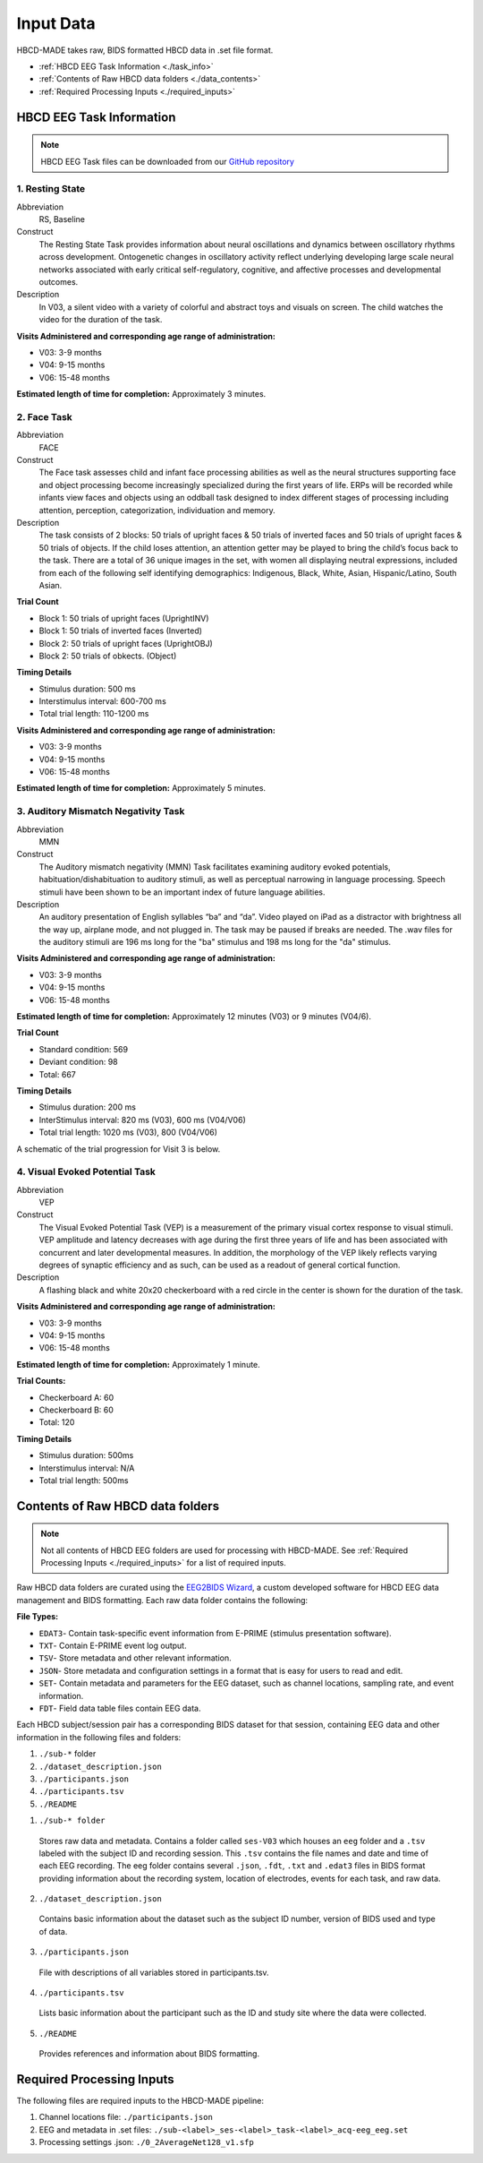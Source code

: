 
Input Data 
===========

HBCD-MADE takes raw, BIDS formatted HBCD data in .set file format. 

- :ref:`HBCD EEG Task Information <./task_info>` 

- :ref:`Contents of Raw HBCD data folders <./data_contents>`

- :ref:`Required Processing Inputs <./required_inputs>`

.. _./task_info:

HBCD EEG Task Information
--------------------------

.. note:: HBCD EEG Task files can be downloaded from our `GitHub repository <https://github.com/ChildDevLab/Tasks>`_ 

1. Resting State 
^^^^^^^^^^^^^^^^^^

Abbreviation
	RS, Baseline

Construct
	The Resting State Task provides information about neural oscillations and dynamics between oscillatory rhythms across development. Ontogenetic changes in oscillatory activity reflect underlying developing large scale neural networks associated with early critical self-regulatory, cognitive, and affective processes and developmental outcomes.

Description
	In V03, a silent video with a variety of colorful and abstract toys and visuals on screen. The child watches the video for the duration of the task. 

.. image:: images/RS.png
   :width: 700px
   :height: 200px
   :alt: png image above

	In V04/6, a silent video with a variety of marble run and construction visuals on screen. The child watches the video for the duration of the task.

.. image:: images/RS_V4_V6.png
   :width: 400px
   :alt: png image above

**Visits Administered and corresponding age range of administration:**

- V03: 3-9 months
- V04: 9-15 months
- V06: 15-48 months

**Estimated length of time for completion:** Approximately 3 minutes.

2. Face Task 
^^^^^^^^^^^^^

Abbreviation
	FACE			

Construct
	The Face task assesses child and infant face processing abilities as well as the neural structures supporting face and object processing become increasingly specialized during the first years of life. ERPs will be recorded while infants view faces and objects using an oddball task designed to index different stages of processing including attention, perception, categorization, individuation and memory. 

Description
	The task consists of 2 blocks: 50 trials of upright faces & 50 trials of inverted faces and 50 trials of upright faces & 50 trials of objects. If the child loses attention, an attention getter may be played to bring the child’s focus back to the task. There are a total of 36 unique images in the set, with women all displaying neutral expressions, included from each of the following self identifying demographics: Indigenous, Black, White, Asian, Hispanic/Latino, South Asian. 

**Trial Count**

- Block 1: 50 trials of upright faces (UprightINV)
- Block 1: 50 trials of inverted faces (Inverted)
- Block 2: 50 trials of upright faces (UprightOBJ)
- Block 2: 50 trials of obkects. (Object)

**Timing Details**

- Stimulus duration: 500 ms
- Interstimulus interval: 600-700 ms
- Total trial length: 110-1200 ms

.. image:: images/FACE.png
   :width: 400px
   :alt: png image above

**Visits Administered and corresponding age range of administration:**

- V03: 3-9 months
- V04: 9-15 months
- V06: 15-48 months

**Estimated length of time for completion:** Approximately 5 minutes.

3. Auditory Mismatch Negativity Task 
^^^^^^^^^^^^^^^^^^^^^^^^^^^^^^^^^^^^^^

Abbreviation 
	MMN

Construct
	The Auditory mismatch negativity (MMN) Task facilitates examining auditory evoked potentials, habituation/dishabituation to auditory stimuli, as well as perceptual narrowing in language processing. Speech stimuli have been shown to be an important index of future language abilities.

Description
	An auditory presentation of English syllables “ba” and “da”. Video played on iPad as a distractor with brightness all the way up, airplane mode, and not plugged in. The task may be paused if breaks are needed. The .wav files for the auditory stimuli are 196 ms long for the "ba" stimulus and 198 ms long for the "da" stimulus.

**Visits Administered and corresponding age range of administration:**

- V03: 3-9 months
- V04: 9-15 months
- V06: 15-48 months

**Estimated length of time for completion:** Approximately 12 minutes (V03) or 9 minutes (V04/6).

**Trial Count**

- Standard condition: 569 
- Deviant condition: 98 
- Total: 667

**Timing Details**

- Stimulus duration: 200 ms
- InterStimulus interval: 820 ms (V03), 600 ms (V04/V06)
- Total trial length: 1020 ms (V03), 800 (V04/V06)

A schematic of the trial progression for Visit 3 is below.

.. image:: images/MMNtiming.png
   :width: 800px
   :alt: png image above

4. Visual Evoked Potential Task 
^^^^^^^^^^^^^^^^^^^^^^^^^^^^^^^^^

Abbreviation
	VEP

Construct
	The Visual Evoked Potential Task (VEP) is a measurement of the primary visual cortex response to visual stimuli. VEP amplitude and latency decreases with age during the first three years of life and has been associated with concurrent and later developmental measures. In addition, the morphology of the VEP likely reflects varying degrees of synaptic efficiency and as such, can be used as a readout of general cortical function.

Description
	A flashing black and white 20x20 checkerboard with a red circle in the center is shown for the duration of the task.

.. image:: images/VEP.png
   :width: 400px
   :alt: png image above

**Visits Administered and corresponding age range of administration:**

- V03: 3-9 months
- V04: 9-15 months
- V06: 15-48 months

**Estimated length of time for completion:** Approximately 1 minute. 

**Trial Counts:** 

- Checkerboard A: 60
- Checkerboard B: 60
- Total: 120

**Timing Details**

- Stimulus duration: 500ms
- Interstimulus interval: N/A
- Total trial length: 500ms

.. _./data_contents:

Contents of Raw HBCD data folders
----------------------------------

.. note:: Not all contents of HBCD EEG folders are used for processing with HBCD-MADE. See :ref:`Required Processing Inputs <./required_inputs>` for a list of required inputs. 

Raw HBCD data folders are curated using the `EEG2BIDS Wizard <https://hbcd-docs.readthedocs.io/en/latest/datacuration/eeg/#eeg2bids-wizard-details>`_, a custom developed software for HBCD EEG data management and BIDS formatting. Each raw data folder contains the following: 

**File Types:** 

- ``EDAT3``- Contain task-specific event information from E-PRIME (stimulus presentation software).
- ``TXT``- Contain E-PRIME event log output.
- ``TSV``- Store metadata and other relevant information.
- ``JSON``- Store metadata and configuration settings in a format that is easy for users to read and edit.
- ``SET``- Contain metadata and parameters for the EEG dataset, such as channel locations, sampling rate, and event information.
- ``FDT``- Field data table files contain EEG data.


Each HBCD subject/session pair has a corresponding BIDS dataset for that session, containing EEG data and other information in the following files and folders:

(1)	``./sub-*`` folder
(2)	``./dataset_description.json``
(3)	``./participants.json``
(4)	``./participants.tsv``
(5)	``./README``

1. ``./sub-* folder``

  Stores raw data and metadata. Contains a folder called ``ses-V03`` which houses an ``eeg`` folder and a ``.tsv`` labeled with the subject ID and recording session. This ``.tsv`` contains the file names and date and time of each EEG recording. The eeg folder contains several ``.json``, ``.fdt``, ``.txt`` and ``.edat3`` files in BIDS format providing information about the recording system, location of electrodes, events for each task, and raw data.

2. ``./dataset_description.json``

  Contains basic information about the dataset such as the subject ID number, version of BIDS used and type of data.

3. ``./participants.json``

  File with descriptions of all variables stored in participants.tsv.

4. ``./participants.tsv``

  Lists basic information about the participant such as the ID and study site where the data were collected.

5. ``./README``

  Provides references and information about BIDS formatting.


.. _./required_inputs:

Required Processing Inputs
---------------------------

The following files are required inputs to the HBCD-MADE pipeline: 

(1)	Channel locations file: ``./participants.json``
(2)	EEG and metadata in .set files: ``./sub-<label>_ses-<label>_task-<label>_acq-eeg_eeg.set``
(3)	Processing settings .json: ``./0_2AverageNet128_v1.sfp``
